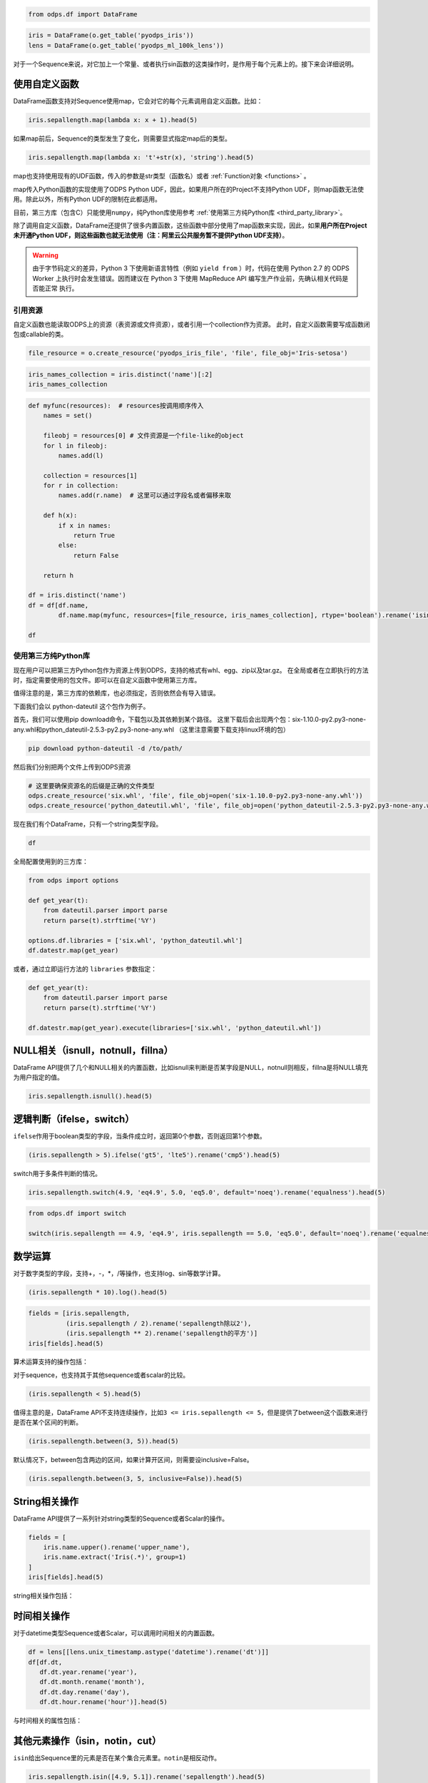 .. _dfelement:

.. code:: python

    from odps.df import DataFrame

.. code:: python

    iris = DataFrame(o.get_table('pyodps_iris'))
    lens = DataFrame(o.get_table('pyodps_ml_100k_lens'))


对于一个Sequence来说，对它加上一个常量、或者执行sin函数的这类操作时，是作用于每个元素上的。接下来会详细说明。

.. _map:

使用自定义函数
==============

DataFrame函数支持对Sequence使用map，它会对它的每个元素调用自定义函数。比如：

.. code:: python

    iris.sepallength.map(lambda x: x + 1).head(5)




.. raw:: html

    <div style='padding-bottom: 30px'>
    <table border="1" class="dataframe">
      <thead>
        <tr style="text-align: right;">
          <th></th>
          <th>sepallength</th>
        </tr>
      </thead>
      <tbody>
        <tr>
          <th>0</th>
          <td>6.1</td>
        </tr>
        <tr>
          <th>1</th>
          <td>5.9</td>
        </tr>
        <tr>
          <th>2</th>
          <td>5.7</td>
        </tr>
        <tr>
          <th>3</th>
          <td>5.6</td>
        </tr>
        <tr>
          <th>4</th>
          <td>6.0</td>
        </tr>
      </tbody>
    </table>
    </div>



如果map前后，Sequence的类型发生了变化，则需要显式指定map后的类型。

.. code:: python

    iris.sepallength.map(lambda x: 't'+str(x), 'string').head(5)




.. raw:: html

    <div style='padding-bottom: 30px'>
    <table border="1" class="dataframe">
      <thead>
        <tr style="text-align: right;">
          <th></th>
          <th>sepallength</th>
        </tr>
      </thead>
      <tbody>
        <tr>
          <th>0</th>
          <td>t5.1</td>
        </tr>
        <tr>
          <th>1</th>
          <td>t4.9</td>
        </tr>
        <tr>
          <th>2</th>
          <td>t4.7</td>
        </tr>
        <tr>
          <th>3</th>
          <td>t4.6</td>
        </tr>
        <tr>
          <th>4</th>
          <td>t5.0</td>
        </tr>
      </tbody>
    </table>
    </div>



map也支持使用现有的UDF函数，传入的参数是str类型（函数名）或者 :ref:`Function对象 <functions>` 。

map传入Python函数的实现使用了ODPS Python UDF，因此，如果用户所在的Project不支持Python
UDF，则map函数无法使用。除此以外，所有Python
UDF的限制在此都适用。

目前，第三方库（包含C）只能使用\ ``numpy``\ ，纯Python库使用参考 :ref:`使用第三方纯Python库 <third_party_library>`。

除了调用自定义函数，DataFrame还提供了很多内置函数，这些函数中部分使用了map函数来实现，因此，如果\ **用户所在Project未开通Python
UDF，则这些函数也就无法使用（注：阿里云公共服务暂不提供Python UDF支持）**\ 。


.. warning::
    由于字节码定义的差异，Python 3 下使用新语言特性（例如 ``yield from`` ）时，代码在使用 Python 2.7 的 ODPS
    Worker 上执行时会发生错误。因而建议在 Python 3 下使用 MapReduce API 编写生产作业前，先确认相关代码是否能正常
    执行。

.. _function_resource:

引用资源
~~~~~~~~~~~~~

自定义函数也能读取ODPS上的资源（表资源或文件资源），或者引用一个collection作为资源。
此时，自定义函数需要写成函数闭包或callable的类。

.. code:: python

    file_resource = o.create_resource('pyodps_iris_file', 'file', file_obj='Iris-setosa')

.. code:: python

    iris_names_collection = iris.distinct('name')[:2]
    iris_names_collection

.. raw:: html

    <div style='padding-bottom: 30px'>
    <table border="1" class="dataframe">
      <thead>
        <tr style="text-align: right;">
          <th></th>
          <th>sepallength</th>
        </tr>
      </thead>
      <tbody>
        <tr>
          <th>0</th>
          <td>Iris-setosa</th>
        </tr>
        <tr>
          <th>1</th>
          <td>Iris-versicolor</th>
        </tr>
      </tbody>
    </table>
    </div>

.. code:: python

    def myfunc(resources):  # resources按调用顺序传入
        names = set()

        fileobj = resources[0] # 文件资源是一个file-like的object
        for l in fileobj:
            names.add(l)

        collection = resources[1]
        for r in collection:
            names.add(r.name)  # 这里可以通过字段名或者偏移来取

        def h(x):
            if x in names:
                return True
            else:
                return False

        return h

    df = iris.distinct('name')
    df = df[df.name,
            df.name.map(myfunc, resources=[file_resource, iris_names_collection], rtype='boolean').rename('isin')]

    df


.. raw:: html

    <div style='padding-bottom: 30px'>
    <table border="1" class="dataframe">
      <thead>
        <tr style="text-align: right;">
          <th></th>
          <th>name</th>
          <th>isin</th>
        </tr>
      </thead>
      <tbody>
        <tr>
          <th>0</th>
          <td>Iris-setosa</th>
          <td>True</th>
        </tr>
        <tr>
          <th>1</th>
          <td>Iris-versicolor</th>
          <td>True</th>
        </tr>
        <tr>
          <th>2</th>
          <td>Iris-virginica</th>
          <td>False</th>
        </tr>
      </tbody>
    </table>
    </div>


.. _third_party_library:

使用第三方纯Python库
~~~~~~~~~~~~~~~~~~~~~~~~~~~~~~~~


现在用户可以把第三方Python包作为资源上传到ODPS，支持的格式有whl、egg、zip以及tar.gz。
在全局或者在立即执行的方法时，指定需要使用的包文件。即可以在自定义函数中使用第三方库。

值得注意的是，第三方库的依赖库，也必须指定，否则依然会有导入错误。

下面我们会以 python-dateutil 这个包作为例子。

首先，我们可以使用pip download命令，下载包以及其依赖到某个路径。
这里下载后会出现两个包：six-1.10.0-py2.py3-none-any.whl和python_dateutil-2.5.3-py2.py3-none-any.whl
（这里注意需要下载支持linux环境的包）

.. code-block:: shell

    pip download python-dateutil -d /to/path/



然后我们分别把两个文件上传到ODPS资源

.. code:: python

    # 这里要确保资源名的后缀是正确的文件类型
    odps.create_resource('six.whl', 'file', file_obj=open('six-1.10.0-py2.py3-none-any.whl'))
    odps.create_resource('python_dateutil.whl', 'file', file_obj=open('python_dateutil-2.5.3-py2.py3-none-any.whl'))


现在我们有个DataFrame，只有一个string类型字段。




.. code:: python

    df



.. raw:: html

    <div style='padding-bottom: 30px'>
    <table border="1" class="dataframe">
      <thead>
        <tr style="text-align: right;">
          <th></th>
          <th>datestr</th>
        </tr>
      </thead>
      <tbody>
        <tr>
          <th>0</th>
          <td>2016-08-26 14:03:29</td>
        </tr>
        <tr>
          <th>1</th>
          <td>2015-08-26 14:03:29</td>
        </tr>
      </tbody>
    </table>
    </div>



全局配置使用到的三方库：


.. code:: python

    from odps import options

    def get_year(t):
        from dateutil.parser import parse
        return parse(t).strftime('%Y')

    options.df.libraries = ['six.whl', 'python_dateutil.whl']
    df.datestr.map(get_year)




.. raw:: html

    <div style='padding-bottom: 30px'>
    <table border="1" class="dataframe">
      <thead>
        <tr style="text-align: right;">
          <th></th>
          <th>datestr</th>
        </tr>
      </thead>
      <tbody>
        <tr>
          <th>0</th>
          <td>2016</td>
        </tr>
        <tr>
          <th>1</th>
          <td>2015</td>
        </tr>
      </tbody>
    </table>
    </div>



或者，通过立即运行方法的 ``libraries`` 参数指定：


.. code:: python

    def get_year(t):
        from dateutil.parser import parse
        return parse(t).strftime('%Y')

    df.datestr.map(get_year).execute(libraries=['six.whl', 'python_dateutil.whl'])




.. raw:: html

    <div style='padding-bottom: 30px'>
    <table border="1" class="dataframe">
      <thead>
        <tr style="text-align: right;">
          <th></th>
          <th>datestr</th>
        </tr>
      </thead>
      <tbody>
        <tr>
          <th>0</th>
          <td>2016</td>
        </tr>
        <tr>
          <th>1</th>
          <td>2015</td>
        </tr>
      </tbody>
    </table>
    </div>




NULL相关（isnull，notnull，fillna）
=======================================

DataFrame
API提供了几个和NULL相关的内置函数，比如isnull来判断是否某字段是NULL，notnull则相反，fillna是将NULL填充为用户指定的值。

.. code:: python

    iris.sepallength.isnull().head(5)




.. raw:: html

    <div style='padding-bottom: 30px'>
    <table border="1" class="dataframe">
      <thead>
        <tr style="text-align: right;">
          <th></th>
          <th>sepallength</th>
        </tr>
      </thead>
      <tbody>
        <tr>
          <th>0</th>
          <td>False</td>
        </tr>
        <tr>
          <th>1</th>
          <td>False</td>
        </tr>
        <tr>
          <th>2</th>
          <td>False</td>
        </tr>
        <tr>
          <th>3</th>
          <td>False</td>
        </tr>
        <tr>
          <th>4</th>
          <td>False</td>
        </tr>
      </tbody>
    </table>
    </div>



逻辑判断（ifelse，switch）
==============================

``ifelse``\ 作用于boolean类型的字段，当条件成立时，返回第0个参数，否则返回第1个参数。

.. code:: python

    (iris.sepallength > 5).ifelse('gt5', 'lte5').rename('cmp5').head(5)




.. raw:: html

    <div style='padding-bottom: 30px'>
    <table border="1" class="dataframe">
      <thead>
        <tr style="text-align: right;">
          <th></th>
          <th>cmp5</th>
        </tr>
      </thead>
      <tbody>
        <tr>
          <th>0</th>
          <td>gt5</td>
        </tr>
        <tr>
          <th>1</th>
          <td>lte5</td>
        </tr>
        <tr>
          <th>2</th>
          <td>lte5</td>
        </tr>
        <tr>
          <th>3</th>
          <td>lte5</td>
        </tr>
        <tr>
          <th>4</th>
          <td>lte5</td>
        </tr>
      </tbody>
    </table>
    </div>



switch用于多条件判断的情况。

.. code:: python

    iris.sepallength.switch(4.9, 'eq4.9', 5.0, 'eq5.0', default='noeq').rename('equalness').head(5)




.. raw:: html

    <div style='padding-bottom: 30px'>
    <table border="1" class="dataframe">
      <thead>
        <tr style="text-align: right;">
          <th></th>
          <th>equalness</th>
        </tr>
      </thead>
      <tbody>
        <tr>
          <th>0</th>
          <td>noeq</td>
        </tr>
        <tr>
          <th>1</th>
          <td>eq4.9</td>
        </tr>
        <tr>
          <th>2</th>
          <td>noeq</td>
        </tr>
        <tr>
          <th>3</th>
          <td>noeq</td>
        </tr>
        <tr>
          <th>4</th>
          <td>eq5.0</td>
        </tr>
      </tbody>
    </table>
    </div>



.. code:: python

    from odps.df import switch
    
    switch(iris.sepallength == 4.9, 'eq4.9', iris.sepallength == 5.0, 'eq5.0', default='noeq').rename('equalness').head(5)




.. raw:: html

    <div style='padding-bottom: 30px'>
    <table border="1" class="dataframe">
      <thead>
        <tr style="text-align: right;">
          <th></th>
          <th>equalness</th>
        </tr>
      </thead>
      <tbody>
        <tr>
          <th>0</th>
          <td>noeq</td>
        </tr>
        <tr>
          <th>1</th>
          <td>eq4.9</td>
        </tr>
        <tr>
          <th>2</th>
          <td>noeq</td>
        </tr>
        <tr>
          <th>3</th>
          <td>noeq</td>
        </tr>
        <tr>
          <th>4</th>
          <td>eq5.0</td>
        </tr>
      </tbody>
    </table>
    </div>



数学运算
========

对于数字类型的字段，支持+，-，\*，/等操作，也支持log、sin等数学计算。

.. code:: python

    (iris.sepallength * 10).log().head(5)




.. raw:: html

    <div style='padding-bottom: 30px'>
    <table border="1" class="dataframe">
      <thead>
        <tr style="text-align: right;">
          <th></th>
          <th>sepallength</th>
        </tr>
      </thead>
      <tbody>
        <tr>
          <th>0</th>
          <td>3.931826</td>
        </tr>
        <tr>
          <th>1</th>
          <td>3.891820</td>
        </tr>
        <tr>
          <th>2</th>
          <td>3.850148</td>
        </tr>
        <tr>
          <th>3</th>
          <td>3.828641</td>
        </tr>
        <tr>
          <th>4</th>
          <td>3.912023</td>
        </tr>
      </tbody>
    </table>
    </div>



.. code:: python

    fields = [iris.sepallength,
              (iris.sepallength / 2).rename('sepallength除以2'), 
              (iris.sepallength ** 2).rename('sepallength的平方')]
    iris[fields].head(5)




.. raw:: html

    <div style='padding-bottom: 30px'>
    <table border="1" class="dataframe">
      <thead>
        <tr style="text-align: right;">
          <th></th>
          <th>sepallength</th>
          <th>sepallength除以2</th>
          <th>sepallength的平方</th>
        </tr>
      </thead>
      <tbody>
        <tr>
          <th>0</th>
          <td>5.1</td>
          <td>2.55</td>
          <td>26.01</td>
        </tr>
        <tr>
          <th>1</th>
          <td>4.9</td>
          <td>2.45</td>
          <td>24.01</td>
        </tr>
        <tr>
          <th>2</th>
          <td>4.7</td>
          <td>2.35</td>
          <td>22.09</td>
        </tr>
        <tr>
          <th>3</th>
          <td>4.6</td>
          <td>2.30</td>
          <td>21.16</td>
        </tr>
        <tr>
          <th>4</th>
          <td>5.0</td>
          <td>2.50</td>
          <td>25.00</td>
        </tr>
      </tbody>
    </table>
    </div>



算术运算支持的操作包括：

.. raw:: html

    <div style='padding-bottom: 30px'>
    <table border="1" class="dataframe">
      <tr>
        <th>算术操作</th>
        <th>说明</th>
      </tr>
      <tr>
        <td>abs</td>
        <td>绝对值</td>
      </tr>
      <tr>
        <td>sqrt</td>
        <td>平方根</td>
      </tr>
      <tr>
        <td>sin</td>
        <td></td>
      </tr>
      <tr>
        <td>sinh</td>
        <td></td>
      </tr>
      <tr>
        <td>cos</td>
        <td></td>
      </tr>
      <tr>
        <td>cosh</td>
        <td></td>
      </tr>
      <tr>
        <td>tan</td>
        <td></td>
      </tr>
      <tr>
        <td>tanh</td>
        <td></td>
      </tr>
      <tr>
        <td>arccos</td>
        <td></td>
      </tr>
      <tr>
        <td>arccosh</td>
        <td></td>
      </tr>
      <tr>
        <td>arcsin</td>
        <td></td>
      </tr>
      <tr>
        <td>arcsinh</td>
        <td></td>
      </tr>
      <tr>
        <td>arctan</td>
        <td></td>
      </tr>
      <tr>
        <td>arctanh</td>
        <td></td>
      </tr>
      <tr>
        <td>exp</td>
        <td>指数函数</td>
      </tr>
      <tr>
        <td>expm1</td>
        <td>指数减1</td>
      </tr>
      <tr>
        <td>log</td>
        <td>传入参数表示底是几</td>
      </tr>
      <tr>
        <td>log2</td>
        <td></td>
      </tr>
      <tr>
        <td>log10</td>
        <td></td>
      </tr>
      <tr>
        <td>log1p</td>
        <td>log(1+x)</td>
      </tr>
      <tr>
        <td>radians</td>
        <td>给定角度计算弧度</td>
      </tr>
      <tr>
        <td>degrees</td>
        <td>给定弧度计算角度</td>
      </tr>
      <tr>
        <td>ceil</td>
        <td>不小于输入值的最小整数</td>
      </tr>
      <tr>
        <td>floor</td>
        <td>向下取整，返回比输入值小的整数值。</td>
      </tr>
      <tr>
        <td>trunc</td>
        <td>将输入值截取到指定小数点位置</td>
      </tr>
    </table>
    </div>

对于sequence，也支持其于其他sequence或者scalar的比较。

.. code:: python

    (iris.sepallength < 5).head(5)




.. raw:: html

    <div style='padding-bottom: 30px'>
    <table border="1" class="dataframe">
      <thead>
        <tr style="text-align: right;">
          <th></th>
          <th>sepallength</th>
        </tr>
      </thead>
      <tbody>
        <tr>
          <th>0</th>
          <td>False</td>
        </tr>
        <tr>
          <th>1</th>
          <td>True</td>
        </tr>
        <tr>
          <th>2</th>
          <td>True</td>
        </tr>
        <tr>
          <th>3</th>
          <td>True</td>
        </tr>
        <tr>
          <th>4</th>
          <td>False</td>
        </tr>
      </tbody>
    </table>
    </div>



值得主意的是，DataFrame
API不支持连续操作，比如\ ``3 <= iris.sepallength <= 5``\ ，但是提供了between这个函数来进行是否在某个区间的判断。

.. code:: python

    (iris.sepallength.between(3, 5)).head(5)




.. raw:: html

    <div style='padding-bottom: 30px'>
    <table border="1" class="dataframe">
      <thead>
        <tr style="text-align: right;">
          <th></th>
          <th>sepallength</th>
        </tr>
      </thead>
      <tbody>
        <tr>
          <th>0</th>
          <td>False</td>
        </tr>
        <tr>
          <th>1</th>
          <td>True</td>
        </tr>
        <tr>
          <th>2</th>
          <td>True</td>
        </tr>
        <tr>
          <th>3</th>
          <td>True</td>
        </tr>
        <tr>
          <th>4</th>
          <td>True</td>
        </tr>
      </tbody>
    </table>
    </div>



默认情况下，between包含两边的区间，如果计算开区间，则需要设inclusive=False。

.. code:: python

    (iris.sepallength.between(3, 5, inclusive=False)).head(5)




.. raw:: html

    <div style='padding-bottom: 30px'>
    <table border="1" class="dataframe">
      <thead>
        <tr style="text-align: right;">
          <th></th>
          <th>sepallength</th>
        </tr>
      </thead>
      <tbody>
        <tr>
          <th>0</th>
          <td>False</td>
        </tr>
        <tr>
          <th>1</th>
          <td>True</td>
        </tr>
        <tr>
          <th>2</th>
          <td>True</td>
        </tr>
        <tr>
          <th>3</th>
          <td>True</td>
        </tr>
        <tr>
          <th>4</th>
          <td>False</td>
        </tr>
      </tbody>
    </table>
    </div>



String相关操作
==============

DataFrame API提供了一系列针对string类型的Sequence或者Scalar的操作。

.. code:: python

    fields = [
        iris.name.upper().rename('upper_name'),
        iris.name.extract('Iris(.*)', group=1)
    ]
    iris[fields].head(5)




.. raw:: html

    <div style='padding-bottom: 30px'>
    <table border="1" class="dataframe">
      <thead>
        <tr style="text-align: right;">
          <th></th>
          <th>upper_name</th>
          <th>name</th>
        </tr>
      </thead>
      <tbody>
        <tr>
          <th>0</th>
          <td>IRIS-SETOSA</td>
          <td>-setosa</td>
        </tr>
        <tr>
          <th>1</th>
          <td>IRIS-SETOSA</td>
          <td>-setosa</td>
        </tr>
        <tr>
          <th>2</th>
          <td>IRIS-SETOSA</td>
          <td>-setosa</td>
        </tr>
        <tr>
          <th>3</th>
          <td>IRIS-SETOSA</td>
          <td>-setosa</td>
        </tr>
        <tr>
          <th>4</th>
          <td>IRIS-SETOSA</td>
          <td>-setosa</td>
        </tr>
      </tbody>
    </table>
    </div>



string相关操作包括：

.. raw:: html

    <div style='padding-bottom: 30px'>
    <table border="1" class="dataframe">
      <tr>
        <th>string操作</th>
        <th>说明</th>
      </tr>
      <tr>
        <td>capitalize</td>
        <td></td>
      </tr>
      <tr>
        <td>contains</td>
        <td>包含某个字符串，如果regex参数为True，则是包含某个正则表达式</td>
      </tr>
      <tr>
        <td>count</td>
        <td>指定字符串出现的次数</td>
      </tr>
      <tr>
        <td>endswith</td>
        <td>以某个字符串结尾</td>
      </tr>
      <tr>
        <td>startswith</td>
        <td>以某个字符串开头</td>
      </tr>
      <tr>
        <td>extract</td>
        <td>抽取出某个正则表达式，如果group不指定，则返回满足整个pattern的子串；否则，返回第几个group</td>
      </tr>
      <tr>
        <td>find</td>
        <td>返回第一次出现的子串位置，若不存在则返回-1</td>
      </tr>
      <tr>
        <td>rfind</td>
        <td>从右查找返回子串第一次出现的位置，不存在则返回-1</td>
      </tr>
      <tr>
        <td>replace</td>
        <td>将某个pattern的子串全部替换成另一个子串，<code class="docutils literal">n</code>参数若指定，则替换n次</td>
      </tr>
      <tr>
        <td>get</td>
        <td>返回某个位置上的字符串</td>
      </tr>
      <tr>
        <td>ljust</td>
        <td>若未达到指定的<code class="docutils literal">width</code>的长度，则在右侧填充<code class="docutils literal">fillchar</code>指定的字符串（默认空格）</td>
      </tr>
      <tr>
        <td>rjust</td>
        <td>若未达到指定的<code class="docutils literal">width</code>的长度，则在左侧填充<code class="docutils literal">fillchar</code>指定的字符串（默认空格）</td>
      </tr>
      <tr>
        <td>lower</td>
        <td>变为全部小写</td>
      </tr>
      <tr>
        <td>upper</td>
        <td>变为全部大写</td>
      </tr>
      <tr>
        <td>lstrip</td>
        <td>在左侧删除空格（包括空行符）</td>
      </tr>
      <tr>
        <td>rstrip</td>
        <td>在右侧删除空格（包括空行符）</td>
      </tr>
      <tr>
        <td>strip</td>
        <td>在左右两侧删除空格（包括空行符）</td>
      </tr>
      <tr>
        <td>pad</td>
        <td>在指定的位置（left，right或者both）用指定填充字符（用<code class="docutils literal">fillchar</code>指定，默认空格）来对齐</td>
      </tr>
      <tr>
        <td>repeat</td>
        <td>重复指定<code class="docutils literal">n</code>次</td>
      </tr>
      <tr>
        <td>slice</td>
        <td>切片操作</td>
      </tr>
      <tr>
        <td>swapcase</td>
        <td>对调大小写</td>
      </tr>
      <tr>
        <td>title</td>
        <td>同str.title</td>
      </tr>
      <tr>
        <td>zfill</td>
        <td>长度没达到指定<code class="docutils literal">width</code>，则左侧填充0</td>
      </tr>
      <tr>
        <td>isalnum</td>
        <td>同str.isalnum</td>
      </tr>
      <tr>
        <td>isalpha</td>
        <td>同str.isalpha</td>
      </tr>
      <tr>
        <td>isdigit</td>
        <td>是否都是数字，同str.isdigit</td>
      </tr>
      <tr>
        <td>isspace</td>
        <td>是否都是空格，同str.isspace</td>
      </tr>
      <tr>
        <td>islower</td>
        <td>是否都是小写，同str.islower</td>
      </tr>
      <tr>
        <td>isupper</td>
        <td>是否都是大写，同str.isupper</td>
      </tr>
      <tr>
        <td>istitle</td>
        <td>同str.istitle</td>
      </tr>
      <tr>
        <td>isnumeric</td>
        <td>同str.isnumeric</td>
      </tr>
      <tr>
        <td>isdecimal</td>
        <td>同str.isdecimal</td>
      </tr>
      <tr>
        <td>strptime</td>
        <td>按格式化读取成时间，时间格式和Python标准库相同，详细参考<a href='https://docs.python.org/2/library/datetime.html#strftime-and-strptime-behavior'>Python时间格式化</a></td>
      </tr>
    </table>
    </div>

时间相关操作
============

对于datetime类型Sequence或者Scalar，可以调用时间相关的内置函数。

.. code:: python

    df = lens[[lens.unix_timestamp.astype('datetime').rename('dt')]]
    df[df.dt, 
       df.dt.year.rename('year'), 
       df.dt.month.rename('month'), 
       df.dt.day.rename('day'), 
       df.dt.hour.rename('hour')].head(5)




.. raw:: html

    <div style='padding-bottom: 30px'>
    <table border="1" class="dataframe">
      <thead>
        <tr style="text-align: right;">
          <th></th>
          <th>dt</th>
          <th>year</th>
          <th>month</th>
          <th>day</th>
          <th>hour</th>
        </tr>
      </thead>
      <tbody>
        <tr>
          <th>0</th>
          <td>1998-04-08 11:02:00</td>
          <td>1998</td>
          <td>4</td>
          <td>8</td>
          <td>11</td>
        </tr>
        <tr>
          <th>1</th>
          <td>1998-04-08 10:57:55</td>
          <td>1998</td>
          <td>4</td>
          <td>8</td>
          <td>10</td>
        </tr>
        <tr>
          <th>2</th>
          <td>1998-04-08 10:45:26</td>
          <td>1998</td>
          <td>4</td>
          <td>8</td>
          <td>10</td>
        </tr>
        <tr>
          <th>3</th>
          <td>1998-04-08 10:25:52</td>
          <td>1998</td>
          <td>4</td>
          <td>8</td>
          <td>10</td>
        </tr>
        <tr>
          <th>4</th>
          <td>1998-04-08 10:44:19</td>
          <td>1998</td>
          <td>4</td>
          <td>8</td>
          <td>10</td>
        </tr>
      </tbody>
    </table>
    </div>



与时间相关的属性包括：

.. raw:: html

    <div style='padding-bottom: 30px'>
    <table border="1" class="dataframe">
      <tr>
        <th>时间相关属性</th>
        <th>说明</th>
      </tr>
      <tr>
        <td>year</td>
        <td></td>
      </tr>
      <tr>
        <td>month</td>
        <td></td>
      </tr>
      <tr>
        <td>day</td>
        <td></td>
      </tr>
      <tr>
        <td>hour</td>
        <td></td>
      </tr>
      <tr>
        <td>minute</td>
        <td></td>
      </tr>
      <tr>
        <td>second</td>
        <td></td>
      </tr>
      <tr>
        <td>weekofyear</td>
        <td>返回日期位于那一年的第几周。周一作为一周的第一天。</td>
      </tr>
      <tr>
        <td>weekday</td>
        <td>返回日期当前周的第几天。</td>
      </tr>
      <tr>
        <td>dayofweek</td>
        <td>同weekday</td>
      </tr>
      <tr>
        <td>strftime</td>
        <td>格式化时间，时间格式和Python标准库相同，详细参考<a href='https://docs.python.org/2/library/datetime.html#strftime-and-strptime-behavior'>Python时间格式化</a></td>
      </tr>
    </table>
    </div>

其他元素操作（isin，notin，cut）
======================================

``isin``\ 给出Sequence里的元素是否在某个集合元素里。\ ``notin``\ 是相反动作。

.. code:: python

    iris.sepallength.isin([4.9, 5.1]).rename('sepallength').head(5)




.. raw:: html

    <div style='padding-bottom: 30px'>
    <table border="1" class="dataframe">
      <thead>
        <tr style="text-align: right;">
          <th></th>
          <th>sepallength</th>
        </tr>
      </thead>
      <tbody>
        <tr>
          <th>0</th>
          <td>True</td>
        </tr>
        <tr>
          <th>1</th>
          <td>True</td>
        </tr>
        <tr>
          <th>2</th>
          <td>False</td>
        </tr>
        <tr>
          <th>3</th>
          <td>False</td>
        </tr>
        <tr>
          <th>4</th>
          <td>False</td>
        </tr>
      </tbody>
    </table>
    </div>



cut提供离散化的操作，可以将Sequence的数据拆成几个区段。

.. code:: python

    iris.sepallength.cut(range(6), labels=['0-1', '1-2', '2-3', '3-4', '4-5']).rename('sepallength_cut').head(5)




.. raw:: html

    <div style='padding-bottom: 30px'>
    <table border="1" class="dataframe">
      <thead>
        <tr style="text-align: right;">
          <th></th>
          <th>sepallength_cut</th>
        </tr>
      </thead>
      <tbody>
        <tr>
          <th>0</th>
          <td>None</td>
        </tr>
        <tr>
          <th>1</th>
          <td>4-5</td>
        </tr>
        <tr>
          <th>2</th>
          <td>4-5</td>
        </tr>
        <tr>
          <th>3</th>
          <td>4-5</td>
        </tr>
        <tr>
          <th>4</th>
          <td>4-5</td>
        </tr>
      </tbody>
    </table>
    </div>



``include_under``\ 和\ ``include_over``\ 可以分别包括向下和向上的区间。

.. code:: python

    labels=['0-1', '1-2', '2-3', '3-4', '4-5', '5-']
    iris.sepallength.cut(range(6), labels=labels, include_over=True).rename('sepallength_cut').head(5)




.. raw:: html

    <div style='padding-bottom: 30px'>
    <table border="1" class="dataframe">
      <thead>
        <tr style="text-align: right;">
          <th></th>
          <th>sepallength_cut</th>
        </tr>
      </thead>
      <tbody>
        <tr>
          <th>0</th>
          <td>5-</td>
        </tr>
        <tr>
          <th>1</th>
          <td>4-5</td>
        </tr>
        <tr>
          <th>2</th>
          <td>4-5</td>
        </tr>
        <tr>
          <th>3</th>
          <td>4-5</td>
        </tr>
        <tr>
          <th>4</th>
          <td>4-5</td>
        </tr>
      </tbody>
    </table>
    </div>


要想调用ODPS上的无参或者常数参的内建函数，我们可以使用 ``BuiltinFunction`` 类来完成。


.. code:: python

    from odps.df import BuiltinFunction

    iris[iris.name, BuiltinFunction('rand', rtype='float').rename('rand')][:4]
    iris[iris.name, BuiltinFunction('rand', rtype='float', args=(10, )).rename('rand')][:4]
